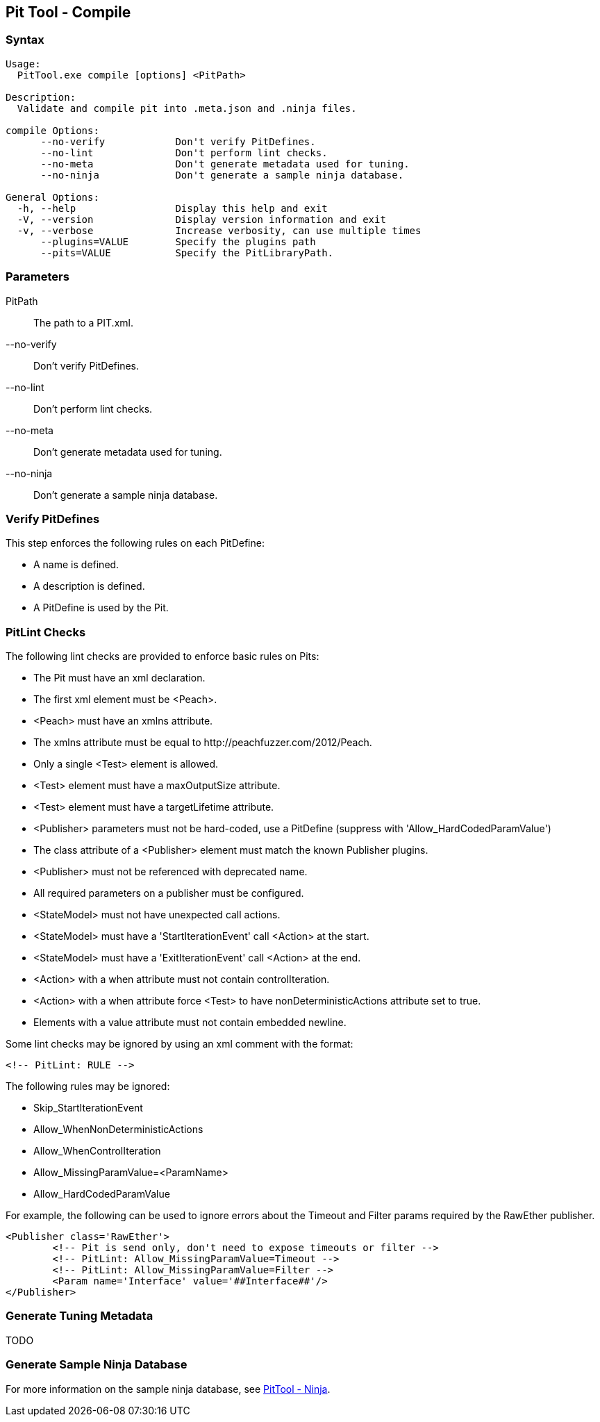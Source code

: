 [[PitTool_Compile]]
== Pit Tool - Compile

=== Syntax

----
Usage:
  PitTool.exe compile [options] <PitPath>

Description:
  Validate and compile pit into .meta.json and .ninja files.

compile Options:
      --no-verify            Don't verify PitDefines.
      --no-lint              Don't perform lint checks.
      --no-meta              Don't generate metadata used for tuning.
      --no-ninja             Don't generate a sample ninja database.

General Options:
  -h, --help                 Display this help and exit
  -V, --version              Display version information and exit
  -v, --verbose              Increase verbosity, can use multiple times
      --plugins=VALUE        Specify the plugins path
      --pits=VALUE           Specify the PitLibraryPath.
----

=== Parameters

PitPath:: The path to a PIT.xml.
--no-verify:: Don't verify PitDefines.
--no-lint:: Don't perform lint checks.
--no-meta:: Don't generate metadata used for tuning.
--no-ninja:: Don't generate a sample ninja database.

=== Verify PitDefines

This step enforces the following rules on each PitDefine:

* A name is defined.
* A description is defined.
* A PitDefine is used by the Pit.

=== PitLint Checks

The following lint checks are provided to enforce basic rules on Pits:

* The Pit must have an xml declaration.
* The first xml element must be +<Peach>+.
* +<Peach>+ must have an +xmlns+ attribute.
* The +xmlns+ attribute must be equal to +http://peachfuzzer.com/2012/Peach+.
* Only a single +<Test>+ element is allowed.
* +<Test>+ element must have a +maxOutputSize+ attribute.
* +<Test>+ element must have a +targetLifetime+ attribute.
* +<Publisher>+ parameters must not be hard-coded, use a PitDefine (suppress with 'Allow_HardCodedParamValue')
* The +class+ attribute of a +<Publisher>+ element must match the known Publisher plugins.
* +<Publisher>+ must not be referenced with deprecated name.
* All required parameters on a publisher must be configured.
* +<StateModel>+ must not have unexpected call actions.
* +<StateModel>+ must have a 'StartIterationEvent' call +<Action>+ at the start.
* +<StateModel>+ must have a 'ExitIterationEvent' call +<Action>+ at the end.
* +<Action>+ with a +when+ attribute must not contain +controlIteration+.
* +<Action>+ with a +when+ attribute force +<Test>+ to have +nonDeterministicActions+ attribute set to +true+.
* Elements with a +value+ attribute must not contain embedded newline.

Some lint checks may be ignored by using an xml comment with the format:
----
<!-- PitLint: RULE -->
----

The following rules may be ignored:

* Skip_StartIterationEvent
* Allow_WhenNonDeterministicActions
* Allow_WhenControlIteration
* Allow_MissingParamValue=<ParamName>
* Allow_HardCodedParamValue

For example,
the following can be used to ignore errors about the
+Timeout+ and +Filter+ params required by the +RawEther+ publisher.

----
<Publisher class='RawEther'>
	<!-- Pit is send only, don't need to expose timeouts or filter -->
	<!-- PitLint: Allow_MissingParamValue=Timeout -->
	<!-- PitLint: Allow_MissingParamValue=Filter -->
	<Param name='Interface' value='##Interface##'/>
</Publisher>
----

=== Generate Tuning Metadata

TODO

=== Generate Sample Ninja Database

For more information on the sample ninja database, see xref:PitTool_Ninja[PitTool - Ninja].

// end
